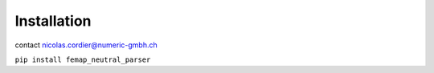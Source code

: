 .. highlight:: shell

============
Installation
============

contact nicolas.cordier@numeric-gmbh.ch

``pip install femap_neutral_parser``

